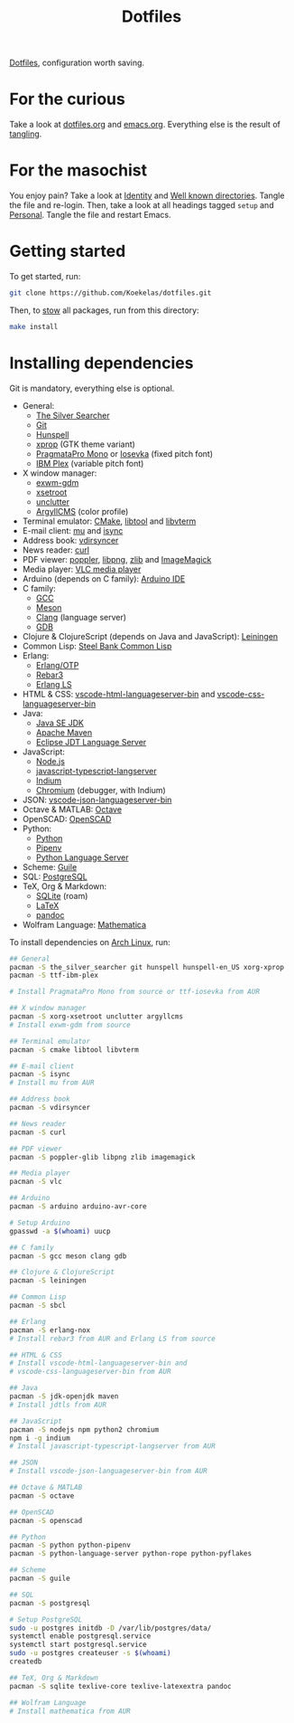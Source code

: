 #+TITLE: Dotfiles

[[https://en.wikipedia.org/wiki/Hidden_file_and_hidden_directory][Dotfiles]], configuration worth saving.

* For the curious
Take a look at [[file:dotfiles.org][dotfiles.org]] and [[file:emacs.org][emacs.org]]. Everything else is the
result of [[info:org#Extracting source code][tangling]].

* For the masochist
You enjoy pain? Take a look at [[file:dotfiles.org::*Identity][Identity]] and [[file:dotfiles.org::*Well known directories][Well known directories]].
Tangle the file and re-login. Then, take a look at all headings tagged
=setup= and [[file:emacs.org::*Personal][Personal]]. Tangle the file and restart Emacs.

* Getting started
To get started, run:

#+BEGIN_SRC sh
  git clone https://github.com/Koekelas/dotfiles.git
#+END_SRC

Then, to [[https://www.gnu.org/software/stow/][stow]] all packages, run from this directory:

#+BEGIN_SRC sh
  make install
#+END_SRC

* Installing dependencies
Git is mandatory, everything else is optional.

- General:
  - [[https://geoff.greer.fm/ag/][The Silver Searcher]]
  - [[https://git-scm.com/][Git]]
  - [[https://hunspell.github.io/][Hunspell]]
  - [[https://x.org/][xprop]] (GTK theme variant)
  - [[https://www.fsd.it/shop/fonts/pragmatapro/][PragmataPro Mono]] or [[https://typeof.net/Iosevka/][Iosevka]] (fixed pitch font)
  - [[https://www.ibm.com/plex/][IBM Plex]] (variable pitch font)
- X window manager:
  - [[https://github.com/Koekelas/exwm-gdm][exwm-gdm]]
  - [[https://x.org/][xsetroot]]
  - [[https://github.com/Airblader/unclutter-xfixes][unclutter]]
  - [[https://www.argyllcms.com/][ArgyllCMS]] (color profile)
- Terminal emulator: [[https://cmake.org/][CMake]], [[https://www.gnu.org/software/libtool/][libtool]] and [[https://github.com/neovim/libvterm][libvterm]]
- E-mail client: [[https://www.djcbsoftware.nl/code/mu/][mu]] and [[http://isync.sourceforge.net/][isync]]
- Address book: [[https://github.com/pimutils/vdirsyncer][vdirsyncer]]
- News reader: [[https://curl.haxx.se/][curl]]
- PDF viewer: [[https://poppler.freedesktop.org/][poppler]], [[http://www.libpng.org/][libpng]], [[https://www.zlib.net/][zlib]] and [[https://imagemagick.org/][ImageMagick]]
- Media player: [[https://www.videolan.org/vlc/][VLC media player]]
- Arduino (depends on C family): [[https://www.arduino.cc/en/Main/Software][Arduino IDE]]
- C family:
  - [[https://gcc.gnu.org/][GCC]]
  - [[https://mesonbuild.com/][Meson]]
  - [[https://clang.llvm.org/][Clang]] (language server)
  - [[https://www.gnu.org/software/gdb/][GDB]]
- Clojure & ClojureScript (depends on Java and JavaScript): [[https://leiningen.org/][Leiningen]]
- Common Lisp: [[http://www.sbcl.org/][Steel Bank Common Lisp]]
- Erlang:
  - [[https://www.erlang.org/][Erlang/OTP]]
  - [[https://www.rebar3.org/][Rebar3]]
  - [[https://erlang-ls.github.io/][Erlang LS]]
- HTML & CSS: [[https://github.com/vscode-langservers/vscode-html-languageserver-bin][vscode-html-languageserver-bin]] and [[https://github.com/vscode-langservers/vscode-css-languageserver-bin][vscode-css-languageserver-bin]]
- Java:
  - [[https://www.oracle.com/technetwork/java/javase/downloads/index.html][Java SE JDK]]
  - [[https://maven.apache.org/][Apache Maven]]
  - [[https://projects.eclipse.org/projects/eclipse.jdt.ls][Eclipse JDT Language Server]]
- JavaScript:
  - [[https://nodejs.org/][Node.js]]
  - [[https://github.com/sourcegraph/javascript-typescript-langserver][javascript-typescript-langserver]]
  - [[https://github.com/NicolasPetton/Indium][Indium]]
  - [[https://www.chromium.org/][Chromium]] (debugger, with Indium)
- JSON: [[https://github.com/vscode-langservers/vscode-json-languageserver-bin][vscode-json-languageserver-bin]]
- Octave & MATLAB: [[https://www.gnu.org/software/octave/][Octave]]
- OpenSCAD: [[https://www.openscad.org/][OpenSCAD]]
- Python:
  - [[https://www.python.org/][Python]]
  - [[https://pipenv.pypa.io/][Pipenv]]
  - [[https://github.com/palantir/python-language-server][Python Language Server]]
- Scheme: [[https://www.gnu.org/software/guile/][Guile]]
- SQL: [[https://www.postgresql.org/][PostgreSQL]]
- TeX, Org & Markdown:
  - [[https://www.sqlite.org/][SQLite]] (roam)
  - [[https://www.latex-project.org/][LaTeX]]
  - [[https://pandoc.org/][pandoc]]
- Wolfram Language: [[https://www.wolfram.com/mathematica/][Mathematica]]

To install dependencies on [[https://www.archlinux.org/][Arch Linux]], run:

#+BEGIN_SRC sh
  ## General
  pacman -S the_silver_searcher git hunspell hunspell-en_US xorg-xprop
  pacman -S ttf-ibm-plex

  # Install PragmataPro Mono from source or ttf-iosevka from AUR

  ## X window manager
  pacman -S xorg-xsetroot unclutter argyllcms
  # Install exwm-gdm from source

  ## Terminal emulator
  pacman -S cmake libtool libvterm

  ## E-mail client
  pacman -S isync
  # Install mu from AUR

  ## Address book
  pacman -S vdirsyncer

  ## News reader
  pacman -S curl

  ## PDF viewer
  pacman -S poppler-glib libpng zlib imagemagick

  ## Media player
  pacman -S vlc

  ## Arduino
  pacman -S arduino arduino-avr-core

  # Setup Arduino
  gpasswd -a $(whoami) uucp

  ## C family
  pacman -S gcc meson clang gdb

  ## Clojure & ClojureScript
  pacman -S leiningen

  ## Common Lisp
  pacman -S sbcl

  ## Erlang
  pacman -S erlang-nox
  # Install rebar3 from AUR and Erlang LS from source

  ## HTML & CSS
  # Install vscode-html-languageserver-bin and
  # vscode-css-languageserver-bin from AUR

  ## Java
  pacman -S jdk-openjdk maven
  # Install jdtls from AUR

  ## JavaScript
  pacman -S nodejs npm python2 chromium
  npm i -g indium
  # Install javascript-typescript-langserver from AUR

  ## JSON
  # Install vscode-json-languageserver-bin from AUR

  ## Octave & MATLAB
  pacman -S octave

  ## OpenSCAD
  pacman -S openscad

  ## Python
  pacman -S python python-pipenv
  pacman -S python-language-server python-rope python-pyflakes

  ## Scheme
  pacman -S guile

  ## SQL
  pacman -S postgresql

  # Setup PostgreSQL
  sudo -u postgres initdb -D /var/lib/postgres/data/
  systemctl enable postgresql.service
  systemctl start postgresql.service
  sudo -u postgres createuser -s $(whoami)
  createdb

  ## TeX, Org & Markdown
  pacman -S sqlite texlive-core texlive-latexextra pandoc

  ## Wolfram Language
  # Install mathematica from AUR
#+END_SRC
